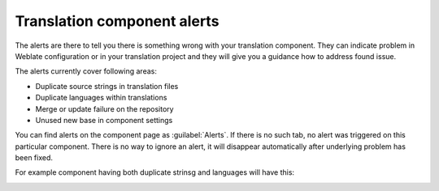 .. _alerts:

Translation component alerts
============================

The alerts are there to tell you there is something wrong with your translation
component. They can indicate problem in Weblate configuration or in your
translation project and they will give you a guidance how to address found issue.

The alerts currently cover following areas:

* Duplicate source strings in translation files
* Duplicate languages within translations
* Merge or update failure on the repository
* Unused new base in component settings

You can find alerts on the component page as :guilabel:`Alerts`. If there is no
such tab, no alert was triggered on this particular component. There is no way
to ignore an alert, it will disappear automatically after underlying problem
has been fixed.

For example component having both duplicate strinsg and languages will have this:

.. image:: ../images/alerts.png
